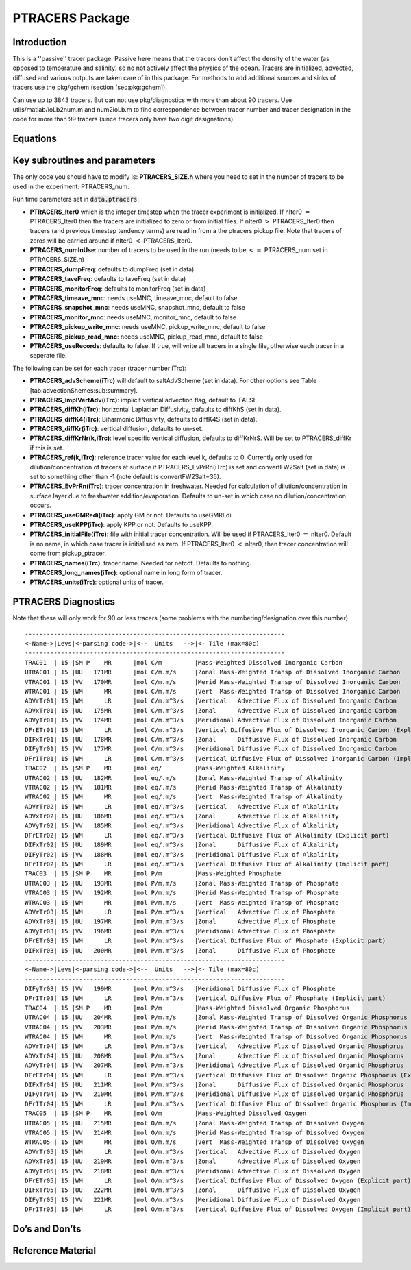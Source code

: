 .. _sub_phys_pkg_ptracers:

PTRACERS Package
----------------


Introduction
++++++++++++

This is a ''passive'' tracer package. Passive here means that the tracers
don’t affect the density of the water (as opposed to temperature and
salinity) so no not actively affect the physics of the ocean. Tracers
are initialized, advected, diffused and various outputs are taken care
of in this package. For methods to add additional sources and sinks of
tracers use the pkg/gchem (section [sec:pkg:gchem]).

Can use up tp 3843 tracers. But can not use pkg/diagnostics with more
than about 90 tracers. Use utils/matlab/ioLb2num.m and num2ioLb.m to
find correspondence between tracer number and tracer designation in the
code for more than 99 tracers (since tracers only have two digit
designations).

Equations
+++++++++

Key subroutines and parameters
++++++++++++++++++++++++++++++

The only code you should have to modify is: **PTRACERS\_SIZE.h** where
you need to set in the number of tracers to be used in the experiment:
PTRACERS\_num.

Run time parameters set in :code:`data.ptracers`:

- **PTRACERS\_Iter0** which is the integer timestep when the tracer experiment is initialized. If nIter0 :math:`=` PTRACERS\_Iter0 then the tracers are initialized to zero or from initial files. If nIter0 :math:`>` PTRACERS\_Iter0 then tracers (and previous timestep tendency terms) are read in from a the ptracers pickup file. Note that tracers of zeros will be carried around if nIter0 :math:`<` PTRACERS\_Iter0.
- **PTRACERS\_numInUse**: number of tracers to be used in the run (needs to be :math:`<=` PTRACERS\_num set in PTRACERS\_SIZE.h)
- **PTRACERS\_dumpFreq**: defaults to dumpFreq (set in data)
- **PTRACERS\_taveFreq**: defaults to taveFreq (set in data)
- **PTRACERS\_monitorFreq**: defaults to monitorFreq (set in data)
- **PTRACERS\_timeave\_mnc**: needs useMNC, timeave\_mnc, default to false
- **PTRACERS\_snapshot\_mnc**: needs useMNC, snapshot\_mnc, default to false
- **PTRACERS\_monitor\_mnc**: needs useMNC, monitor\_mnc, default to false
- **PTRACERS\_pickup\_write\_mnc**: needs useMNC, pickup\_write\_mnc, default to false
- **PTRACERS\_pickup\_read\_mnc**: needs useMNC, pickup\_read\_mnc, default to false
- **PTRACERS\_useRecords**: defaults to false. If true, will write all tracers in a single file, otherwise each tracer in a seperate file.

The following can be set for each tracer (tracer number iTrc):

- **PTRACERS\_advScheme(iTrc)** will default to saltAdvScheme (set in data). For other options see Table [tab:advectionShemes:sub:`s`\ ummary].
- **PTRACERS\_ImplVertAdv(iTrc)**: implicit vertical advection flag, default to .FALSE.
- **PTRACERS\_diffKh(iTrc)**: horizontal Laplacian Diffusivity, dafaults to diffKhS (set in data).
- **PTRACERS\_diffK4(iTrc)**: Biharmonic Diffusivity, defaults to diffK4S (set in data).
- **PTRACERS\_diffKr(iTrc)**: vertical diffusion, defaults to un-set.
- **PTRACERS\_diffKrNr(k,iTrc)**: level specific vertical diffusion, defaults to diffKrNrS. Will be set to PTRACERS\_diffKr if this is set.
- **PTRACERS\_ref(k,iTrc)**: reference tracer value for each level k, defaults to 0. Currently only used for dilution/concentration of tracers at surface if PTRACERS\_EvPrRn(iTrc) is set and convertFW2Salt (set in data) is set to something other than -1 (note default is convertFW2Salt=35).
- **PTRACERS\_EvPrRn(iTrc)**: tracer concentration in freshwater. Needed for calculation of dilution/concentration in surface layer due to freshwater addition/evaporation. Defaults to un-set in which case no dilution/concentration occurs.
- **PTRACERS\_useGMRedi(iTrc)**: apply GM or not. Defaults to useGMREdi.
- **PTRACERS\_useKPP(iTrc)**: apply KPP or not. Defaults to useKPP.
- **PTRACERS\_initialFile(iTrc)**: file with initial tracer concentration. Will be used if PTRACERS\_Iter0 :math:`=` nIter0. Default is no name, in which case tracer is initialised as zero. If PTRACERS\_Iter0 :math:`<` nIter0, then tracer concentration will come from pickup\_ptracer.
- **PTRACERS\_names(iTrc)**: tracer name. Needed for netcdf. Defaults to nothing.
- **PTRACERS\_long\_names(iTrc)**: optional name in long form of tracer.
- **PTRACERS\_units(iTrc)**: optional units of tracer.

.. _ptracers_diagnostics:

PTRACERS Diagnostics
++++++++++++++++++++

Note that these will only work for 90 or less tracers (some problems
with the numbering/designation over this number)

::


    ------------------------------------------------------------------------
    <-Name->|Levs|<-parsing code->|<--  Units   -->|<- Tile (max=80c) 
    ------------------------------------------------------------------------
    TRAC01  | 15 |SM P    MR      |mol C/m         |Mass-Weighted Dissolved Inorganic Carbon
    UTRAC01 | 15 |UU   171MR      |mol C/m.m/s     |Zonal Mass-Weighted Transp of Dissolved Inorganic Carbon
    VTRAC01 | 15 |VV   170MR      |mol C/m.m/s     |Merid Mass-Weighted Transp of Dissolved Inorganic Carbon
    WTRAC01 | 15 |WM      MR      |mol C/m.m/s     |Vert  Mass-Weighted Transp of Dissolved Inorganic Carbon
    ADVrTr01| 15 |WM      LR      |mol C/m.m^3/s   |Vertical   Advective Flux of Dissolved Inorganic Carbon
    ADVxTr01| 15 |UU   175MR      |mol C/m.m^3/s   |Zonal      Advective Flux of Dissolved Inorganic Carbon
    ADVyTr01| 15 |VV   174MR      |mol C/m.m^3/s   |Meridional Advective Flux of Dissolved Inorganic Carbon
    DFrETr01| 15 |WM      LR      |mol C/m.m^3/s   |Vertical Diffusive Flux of Dissolved Inorganic Carbon (Explicit part)
    DIFxTr01| 15 |UU   178MR      |mol C/m.m^3/s   |Zonal      Diffusive Flux of Dissolved Inorganic Carbon
    DIFyTr01| 15 |VV   177MR      |mol C/m.m^3/s   |Meridional Diffusive Flux of Dissolved Inorganic Carbon
    DFrITr01| 15 |WM      LR      |mol C/m.m^3/s   |Vertical Diffusive Flux of Dissolved Inorganic Carbon (Implicit part)
    TRAC02  | 15 |SM P    MR      |mol eq/         |Mass-Weighted Alkalinity
    UTRAC02 | 15 |UU   182MR      |mol eq/.m/s     |Zonal Mass-Weighted Transp of Alkalinity
    VTRAC02 | 15 |VV   181MR      |mol eq/.m/s     |Merid Mass-Weighted Transp of Alkalinity
    WTRAC02 | 15 |WM      MR      |mol eq/.m/s     |Vert  Mass-Weighted Transp of Alkalinity
    ADVrTr02| 15 |WM      LR      |mol eq/.m^3/s   |Vertical   Advective Flux of Alkalinity
    ADVxTr02| 15 |UU   186MR      |mol eq/.m^3/s   |Zonal      Advective Flux of Alkalinity
    ADVyTr02| 15 |VV   185MR      |mol eq/.m^3/s   |Meridional Advective Flux of Alkalinity
    DFrETr02| 15 |WM      LR      |mol eq/.m^3/s   |Vertical Diffusive Flux of Alkalinity (Explicit part)
    DIFxTr02| 15 |UU   189MR      |mol eq/.m^3/s   |Zonal      Diffusive Flux of Alkalinity
    DIFyTr02| 15 |VV   188MR      |mol eq/.m^3/s   |Meridional Diffusive Flux of Alkalinity
    DFrITr02| 15 |WM      LR      |mol eq/.m^3/s   |Vertical Diffusive Flux of Alkalinity (Implicit part)
    TRAC03  | 15 |SM P    MR      |mol P/m         |Mass-Weighted Phosphate
    UTRAC03 | 15 |UU   193MR      |mol P/m.m/s     |Zonal Mass-Weighted Transp of Phosphate
    VTRAC03 | 15 |VV   192MR      |mol P/m.m/s     |Merid Mass-Weighted Transp of Phosphate
    WTRAC03 | 15 |WM      MR      |mol P/m.m/s     |Vert  Mass-Weighted Transp of Phosphate
    ADVrTr03| 15 |WM      LR      |mol P/m.m^3/s   |Vertical   Advective Flux of Phosphate
    ADVxTr03| 15 |UU   197MR      |mol P/m.m^3/s   |Zonal      Advective Flux of Phosphate
    ADVyTr03| 15 |VV   196MR      |mol P/m.m^3/s   |Meridional Advective Flux of Phosphate
    DFrETr03| 15 |WM      LR      |mol P/m.m^3/s   |Vertical Diffusive Flux of Phosphate (Explicit part)
    DIFxTr03| 15 |UU   200MR      |mol P/m.m^3/s   |Zonal      Diffusive Flux of Phosphate
    ------------------------------------------------------------------------
    <-Name->|Levs|<-parsing code->|<--  Units   -->|<- Tile (max=80c) 
    ------------------------------------------------------------------------
    DIFyTr03| 15 |VV   199MR      |mol P/m.m^3/s   |Meridional Diffusive Flux of Phosphate
    DFrITr03| 15 |WM      LR      |mol P/m.m^3/s   |Vertical Diffusive Flux of Phosphate (Implicit part)
    TRAC04  | 15 |SM P    MR      |mol P/m         |Mass-Weighted Dissolved Organic Phosphorus
    UTRAC04 | 15 |UU   204MR      |mol P/m.m/s     |Zonal Mass-Weighted Transp of Dissolved Organic Phosphorus
    VTRAC04 | 15 |VV   203MR      |mol P/m.m/s     |Merid Mass-Weighted Transp of Dissolved Organic Phosphorus
    WTRAC04 | 15 |WM      MR      |mol P/m.m/s     |Vert  Mass-Weighted Transp of Dissolved Organic Phosphorus
    ADVrTr04| 15 |WM      LR      |mol P/m.m^3/s   |Vertical   Advective Flux of Dissolved Organic Phosphorus
    ADVxTr04| 15 |UU   208MR      |mol P/m.m^3/s   |Zonal      Advective Flux of Dissolved Organic Phosphorus
    ADVyTr04| 15 |VV   207MR      |mol P/m.m^3/s   |Meridional Advective Flux of Dissolved Organic Phosphorus
    DFrETr04| 15 |WM      LR      |mol P/m.m^3/s   |Vertical Diffusive Flux of Dissolved Organic Phosphorus (Explicit part)
    DIFxTr04| 15 |UU   211MR      |mol P/m.m^3/s   |Zonal      Diffusive Flux of Dissolved Organic Phosphorus
    DIFyTr04| 15 |VV   210MR      |mol P/m.m^3/s   |Meridional Diffusive Flux of Dissolved Organic Phosphorus
    DFrITr04| 15 |WM      LR      |mol P/m.m^3/s   |Vertical Diffusive Flux of Dissolved Organic Phosphorus (Implicit part)
    TRAC05  | 15 |SM P    MR      |mol O/m         |Mass-Weighted Dissolved Oxygen
    UTRAC05 | 15 |UU   215MR      |mol O/m.m/s     |Zonal Mass-Weighted Transp of Dissolved Oxygen
    VTRAC05 | 15 |VV   214MR      |mol O/m.m/s     |Merid Mass-Weighted Transp of Dissolved Oxygen
    WTRAC05 | 15 |WM      MR      |mol O/m.m/s     |Vert  Mass-Weighted Transp of Dissolved Oxygen
    ADVrTr05| 15 |WM      LR      |mol O/m.m^3/s   |Vertical   Advective Flux of Dissolved Oxygen
    ADVxTr05| 15 |UU   219MR      |mol O/m.m^3/s   |Zonal      Advective Flux of Dissolved Oxygen
    ADVyTr05| 15 |VV   218MR      |mol O/m.m^3/s   |Meridional Advective Flux of Dissolved Oxygen
    DFrETr05| 15 |WM      LR      |mol O/m.m^3/s   |Vertical Diffusive Flux of Dissolved Oxygen (Explicit part)
    DIFxTr05| 15 |UU   222MR      |mol O/m.m^3/s   |Zonal      Diffusive Flux of Dissolved Oxygen
    DIFyTr05| 15 |VV   221MR      |mol O/m.m^3/s   |Meridional Diffusive Flux of Dissolved Oxygen
    DFrITr05| 15 |WM      LR      |mol O/m.m^3/s   |Vertical Diffusive Flux of Dissolved Oxygen (Implicit part)

Do’s and Don’ts
+++++++++++++++

Reference Material
++++++++++++++++++


